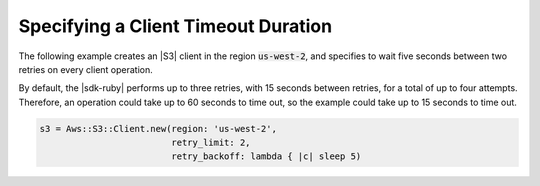 .. Copyright 2010-2018 Amazon.com, Inc. or its affiliates. All Rights Reserved.

   This work is licensed under a Creative Commons Attribution-NonCommercial-ShareAlike 4.0
   International License (the "License"). You may not use this file except in compliance with the
   License. A copy of the License is located at http://creativecommons.org/licenses/by-nc-sa/4.0/.

   This file is distributed on an "AS IS" BASIS, WITHOUT WARRANTIES OR CONDITIONS OF ANY KIND,
   either express or implied. See the License for the specific language governing permissions and
   limitations under the License.

.. _aws-ruby-sdk-timeout-duration:

####################################
Specifying a Client Timeout Duration
####################################

.. meta::
    :description:
        Learn how to specify client timeout duractions using the AWS SDK for Ruby.
    :keywords: AWS SDK for Ruby

The following example creates an |S3| client in the region :code:`us-west-2`, and specifies to
wait five seconds between two retries on every client operation.

By default, the |sdk-ruby| performs up to three retries, with 15 seconds between retries,
for a total of up to four attempts. Therefore, an operation could take up to 60 seconds to time out,
so the example could take up to 15 seconds to time out.

.. code-block:: ruby

    s3 = Aws::S3::Client.new(region: 'us-west-2',
                             retry_limit: 2,
			     retry_backoff: lambda { |c| sleep 5)

